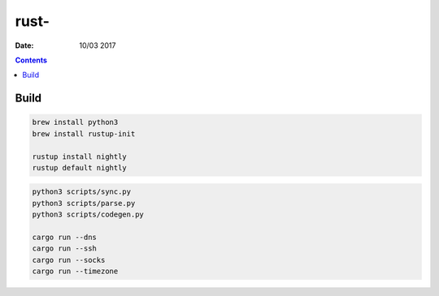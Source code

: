 rust-
=====================

:Date: 10/03 2017

.. contents::


Build
--------

.. code:: bash
    
    brew install python3
    brew install rustup-init
    
    rustup install nightly
    rustup default nightly
    
    
.. code:: bash
    
    python3 scripts/sync.py
    python3 scripts/parse.py
    python3 scripts/codegen.py

    cargo run --dns
    cargo run --ssh
    cargo run --socks
    cargo run --timezone